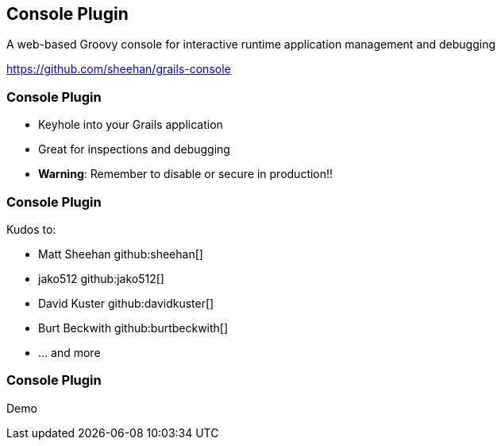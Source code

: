 [background-image="framed-background-left-bottom.png"]
== Console Plugin

A web-based Groovy console for interactive runtime application management and debugging

https://github.com/sheehan/grails-console

[background-image="framed-background-left-bottom.png"]
=== Console Plugin
[.fragment]
* Keyhole into your Grails application
* Great for inspections and debugging
* *Warning*: Remember to disable or secure in production!!

[background-image="framed-background-left-bottom.png"]
=== Console Plugin
Kudos to:

* Matt Sheehan github:sheehan[]
* jako512 github:jako512[]
* David Kuster github:davidkuster[]
* Burt Beckwith github:burtbeckwith[]
* ... and more

[background-image="framed-background-home-to-grails.png"]
=== Console Plugin
Demo

